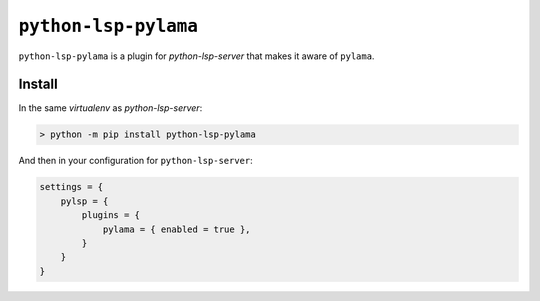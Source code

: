 ``python-lsp-pylama``
=====================

``python-lsp-pylama`` is a plugin for `python-lsp-server` that makes it aware
of ``pylama``.

Install
-------

In the same `virtualenv` as `python-lsp-server`:

.. code-block::

    > python -m pip install python-lsp-pylama

And then in your configuration for ``python-lsp-server``:

.. code-block::

    settings = {
        pylsp = {
            plugins = {
                pylama = { enabled = true },
            }
        }
    }
